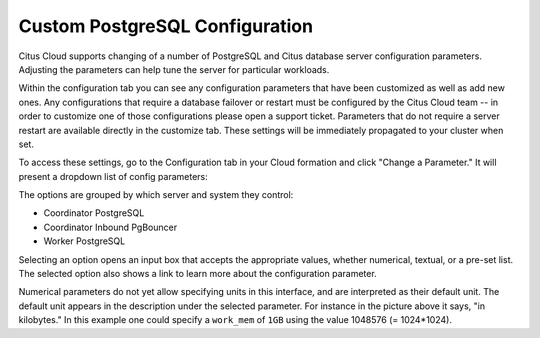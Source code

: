 Custom PostgreSQL Configuration
===============================

Citus Cloud supports changing of a number of PostgreSQL and Citus database server configuration parameters. Adjusting the parameters can help tune the server for particular workloads.

Within the configuration tab you can see any configuration parameters that have been customized as well as add new ones. Any configurations that require a database failover or restart must be configured by the Citus Cloud team -- in order to customize one of those configurations please open a support ticket. Parameters that do not require a server restart are available directly in the customize tab. These settings will be immediately propagated to your cluster when set.

To access these settings, go to the Configuration tab in your Cloud formation and click "Change a Parameter." It will present a dropdown list of config parameters:

.. image:: ../images/cloud-pg-conf.png

The options are grouped by which server and system they control:

* Coordinator PostgreSQL
* Coordinator Inbound PgBouncer
* Worker PostgreSQL

Selecting an option opens an input box that accepts the appropriate values, whether numerical, textual, or a pre-set list. The selected option also shows a link to learn more about the configuration parameter.

.. image:: ../images/cloud-pg-conf-option.png

Numerical parameters do not yet allow specifying units in this interface, and are interpreted as their default unit. The default unit appears in the description under the selected parameter. For instance in the picture above it says, "in kilobytes." In this example one could specify a ``work_mem`` of ``1GB`` using the value 1048576 (= 1024*1024).
